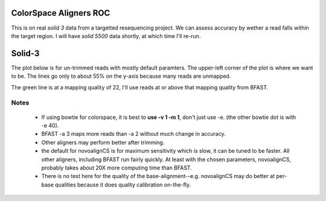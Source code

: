 ColorSpace Aligners ROC
=======================

This is on real *solid 3* data from a targetted resequencing project.
We can assess accuracy by wether a read falls within the target region.
I will have *solid 5500* data shortly, at which time I'll re-run.

Solid-3
=======

The plot below is for un-trimmed reads with mostly default paramters.
The upper-left corner of the plot is where we want to be.
The lines go only to about 55% on the y-axis because many reads are unmapped.

.. image:: https://raw.github.com/brentp/bowfast/master/aligner-compare/images/solid-3.png

The green line is at a mapping quality of 22, I'll use reads at or above that
mapping quality from BFAST.

Notes
-----

 + If using bowtie for colorspace, it is best to **use -v 1 -m 1**, don't just use
   -e. (the other bowtie dot is with -e 40).

 + BFAST -a 3 maps more reads than -a 2 without much change in accuracy.

 + Other aligners may perform better after trimming.

 + the default for novoalignCS is for maximum sensitivity which is slow, it can be tuned
   to be faster. All other aligners, including BFAST run fairly quickly. At least with the 
   chosen parameters, novoalignCS, probably takes about 20X more computing time than BFAST.

 + There is no test here for the quality of the base-alignment--e.g.
   novoalignCS may do better at per-base qualities because it does quality
   calibration on-the-fly.
